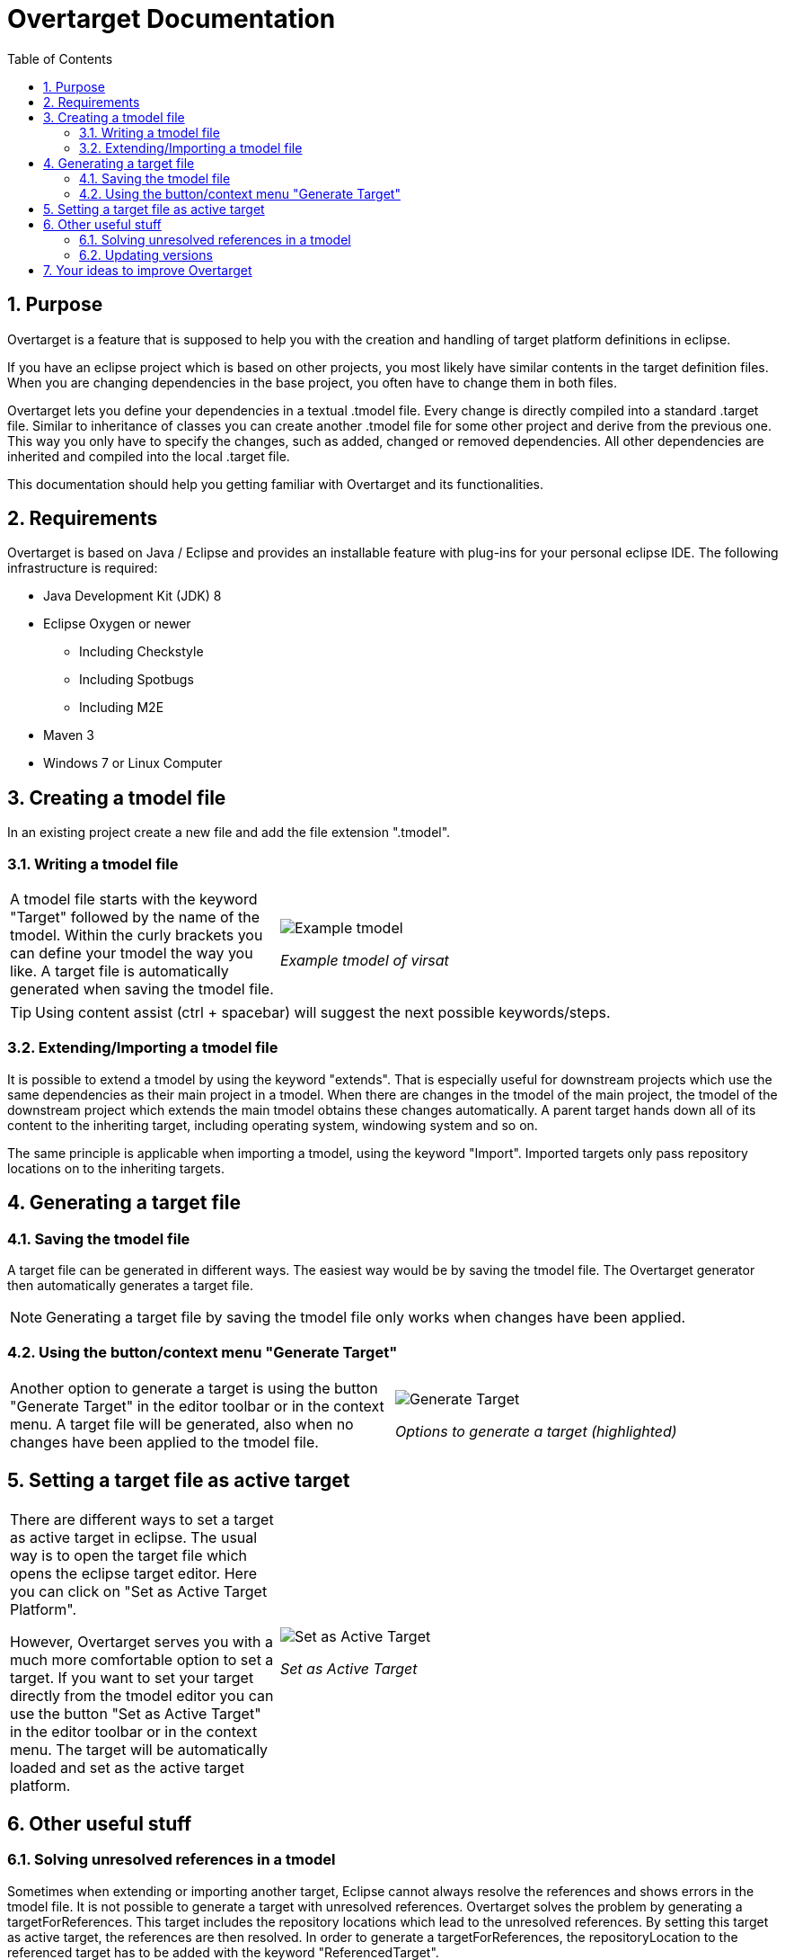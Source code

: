 = Overtarget Documentation
:imagesdir: images
:toc:
:title-logo-image: image:Logo_Kreis.png[] 
:toclevels: 3
:experimental:  

:sectnums:

== Purpose
Overtarget is a feature that is supposed to help you with the creation and 
handling of target platform definitions in eclipse.

If you have an eclipse project which is based on other projects, 
you most likely have similar contents in the target definition files. 
When you are changing dependencies in the base project, you often have to change them in both files.

Overtarget lets you define your dependencies in a textual .tmodel file. 
Every change is directly compiled into a standard .target file. 
Similar to inheritance of classes you can create another .tmodel file for some other project 
and derive from the previous one. 
This way you only have to specify the changes, such as added, changed or removed dependencies. 
All other dependencies are inherited and compiled into the local .target file.

This documentation should help you getting familiar with Overtarget and its functionalities. 

== Requirements
Overtarget is based on Java / Eclipse and provides an installable feature with plug-ins for 
your personal eclipse IDE. The following infrastructure is required:


* Java Development Kit (JDK) 8
* Eclipse Oxygen or newer
** Including Checkstyle
** Including Spotbugs
** Including M2E
* Maven 3
* Windows 7 or Linux Computer


== Creating a tmodel file
In an existing project create a new file and add the file extension ".tmodel".

=== Writing a tmodel file

[cols="35a,65a"]
|===

|A tmodel file starts with the keyword "Target" followed by the name of the tmodel. 
Within the curly brackets you can define your tmodel the way you like. 
A target file is automatically generated when saving the tmodel file.
 |

image:virsatTmodel.png[Example tmodel]

_Example tmodel of virsat_

|===

TIP: Using content assist (ctrl + spacebar) will suggest the next possible keywords/steps.



=== Extending/Importing a tmodel file
It is possible to extend a tmodel by using the keyword "extends". That is especially useful for downstream projects which 
use the same dependencies as their main project in a tmodel. When there are changes in the tmodel of the main 
project, the tmodel of the downstream project which extends the main tmodel obtains these changes automatically.
A parent target hands down all of its content to the inheriting target, including operating system, windowing system and so on.

The same principle is applicable when importing a tmodel, using the keyword "Import". 
Imported targets only pass repository locations on to the inheriting targets.





== Generating a target file

=== Saving the tmodel file
A target file can be generated in different ways. The easiest way would be by saving
the tmodel file. The Overtarget generator then automatically generates a target file.

NOTE: Generating a target file by saving the tmodel file only works when changes have been applied.

=== Using the button/context menu "Generate Target"
[cols="50a,50a"]
|===

|Another option to generate a target is using the button "Generate Target" in the editor toolbar or in the context menu. 
A target file will be generated, also when no changes have been applied to the tmodel file. |

image:generateTarget.png[Generate Target]

_Options to generate a target (highlighted)_

|===


== Setting a target file as active target
[options=unbreakable]
[cols="35a,65a"]
|===

|There are different ways to set a target as active target in eclipse. 
The usual way is to open the target file which opens the eclipse target editor. Here you can click on "Set as Active Target Platform".

However, Overtarget serves you with a much more comfortable option to set a target.
If you want to set your target directly from the tmodel editor you can use the button "Set as Active Target" in the editor toolbar 
or in the context menu. The target will be automatically loaded and set as the active target platform. |

image:setAsActiveTarget.png[Set as Active Target]

_Set as Active Target_

|===

== Other useful stuff
=== Solving unresolved references in a tmodel
Sometimes when extending or importing another target, Eclipse cannot always resolve the references 
and shows errors in the tmodel file. It is not possible to generate a target with unresolved references. 
Overtarget solves the problem by generating a targetForReferences. This target includes the repository locations 
which lead to the unresolved references. By setting this target as active target, the references are 
then resolved. In order to generate a targetForReferences, the repositoryLocation to the 
referenced target has to be added with the keyword "ReferencedTarget".

[cols="62a,40a"]
|===

|There is a quick fix which suggests to generate a targetForReferences. 
Executing that quick fix will generate a targetForReferences. 
The target will also be set as an active target to resolve all references. |

image:generateReferencedTarget.png[Generate referencedTarget]

_Generate targetForReferences_

|===

Now there should no longer be problems with unresolved references in the actual target. It can now be generated 
without complications and then be set as the active target platform. 

NOTE: If there are still unresolved references, please check if you need to add dependencies to the manifest file.

=== Updating versions

[cols="50a,50a"]
|===
| Another nice feature Overtarget provides, is updating the versions of units in a repository location 
automatically in the tmodel file. To do that, you have to select the entire line of a unit with its 
version and then either click the button "Update Versions" in the toolbar or use the context menu. 
If there is a newer version available, it will be updated.
|
image:update_versions.png[Update versions]

|===


== Your ideas to improve Overtarget

Overtarget is still in development. So if you have any ideas, how to improve the handling with 
target platforms, please let us know. 

To contribute to this project follow the given steps:

* Create your own fork of the project.
* Apply your changes.
* Create a pull-request of your change to our development branch.

To increase the chance that we accept your pull-request, make sure all tests are working.
 The best indicator is the Travis CI job.
 Next we will review your pull-request, give comments and maybe accept it.